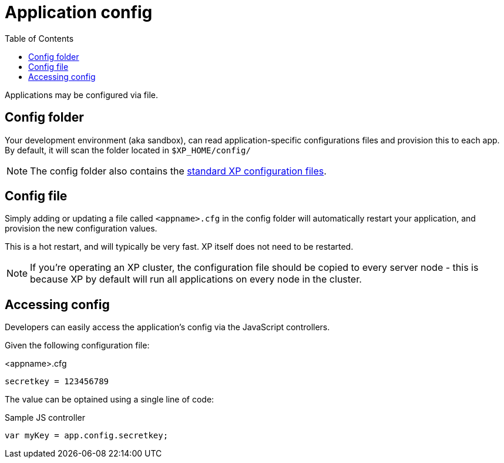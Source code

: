 = Application config
:toc: right
:imagesdir: images

Applications may be configured via file.

== Config folder

Your development environment (aka sandbox), can read application-specific configurations files and provision this to each app. By default, it will scan the folder located in `$XP_HOME/config/`

NOTE: The config folder also contains the <<../deployment/config#, standard XP configuration files>>.

== Config file

Simply adding or updating a file called `<appname>.cfg` in the config folder will automatically restart your application, and provision the new configuration values.

This is a hot restart, and will typically be very fast. XP itself does not need to be restarted.
 
NOTE: If you're operating an XP cluster, the configuration file should be copied to every server node - this is because XP by default will run all applications on every node in the cluster.


== Accessing config

Developers can easily access the application's config via the JavaScript controllers.

Given the following configuration file:

<appname>.cfg
[source,properties]
----
secretkey = 123456789
----

The value can be optained using a single line of code:

.Sample JS controller
[source,JavaScript]
----
var myKey = app.config.secretkey;
----

